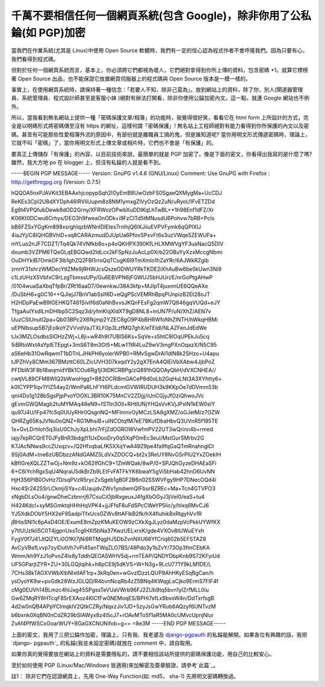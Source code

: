 千萬不要相信任何一個網頁系統(包含 Google)，除非你用了公私錀(如 PGP)加密
================================================================================

當我們在作業系統(尤其是 Linux)中使用 Open Source 軟體時，我們有一定的信心認為程式作者不會呼隆我們。因為只要有心，我們看得到程式碼。

但對於任何一個網頁系統而言，基本上，你必須將它們都視為壞人，它們絕對拿得到你所上傳的資料，包含密碼 *1。就算它標榜著 Open Source
出品，也不能保證它放置網頁伺服器上的程式碼與 Open Source 版本是一模一樣的。

事實上，在使用網頁系統時，請保持著一種信念：「若要人不知，除非己莫為」。放到網站上的資料，除了你，別人(閘道器管理員、系統管理員、程式設計師甚至是客服小妹
)絕對有辦法打開看，除非你使用公錀加密內文。這一點，就連 Google 網站也不例外。

所以，當我看到無名網站上提供一種「密碼保護文章/相簿」的功能時，我覺得很好笑，看看它在 html form 上所設計的方式，完全是以明碼形式將密碼傳至沒有
https 的網址，這樣何謂「密碼保護」!
無名站上工程師絕對有能力看得到你所保護的內文以及密碼。甚至有可能那些性愛相簿外流的原因中，有部份就是離職員工搞的鬼，但是誰知道呢?
當你用明文形式傳遞密碼時，理論上，它就不叫「密碼」了，當你用明文形式上傳文章或相片時，它們也不會是「有保護」的。

要真正上傳儲存「有保護」的內容，以目前技術來說，最簡單的就是 PGP 加密了。像是下面的密文，你看得出我寫的是什麼了嗎? 雖然，我大方地 po 在
blogger 上，但沒有私錀的人就是看不到。

-----BEGIN PGP MESSAGE-----
Version: GnuPG v1.4.6 (GNU/Linux)
Comment: Use GnuPG with Firefox : http://getfiregpg.org (Version: 0.7.5)

hQQOA5nxPJAVKit3EBAAxhjcopypSqh2IOyEmB8UwOzbFS0SgaeQXMygMa+UcCDJ
ReKEs3CpI2U8dXYDph46lRVIiUupm8z8NM1ymxgZlVyOzQzZuN/uRyoU1FvETZDd
Eg9t4VPQfubDewk8dOD2Grny/XFRWozOPwbXuDDIKqLhTwBL++1h98Enf1dFZ/Xr
K06Kt0DCwu6Crhys/DEG3h9fweaOnODk+i9FzCITd5tMNusdU6Pohvw7bRB+Pcls
bB6FZSxYGgKm898xsrghIqzbWNnlDlEtes7rnIhjQ6lXJiiuEVPVFymk6qQPIXlJ
4iaJYj/C8IQHGBVhlD+xq8CARAzmudDJUpUa6PfovSPxvFt6s3uzVWqe5ZEWUFa+
mYLuo2nJF7CDZT/Tq4Qk74VNfkb8o+p4oQKHPX390KfLHLXMWVgYF3uaNacQ5DIV
dxumb3VZPM6TQeGLqEBGQwd2ldLcx2kFSpNzJuAcLp0Xrb22OBuYyXzxMccgNbmi
OuDHYkIB7OmkDF3lb1ghZQ2FBI1rroQqTCugK6l9TmXmlo1hZaYRr/6AJWkRZgib
zmnY31shrzWMDecYtIZMe9jRHWJcsQszeODWUYRkTKDE2iXhAuBw6be5kUwn3Ni9
c1LzUHzX5VbfxC9rLzgTbmssUPy/Gu6EBVPN6jFGWUJ5bHJUri/E/nrGoPtgAHwP
/0104wuaSaXbqTfpBr/ZRt16aaD7/0ewnkwJ38A3kfp+MJIpT4juxnnUE6QQeAXe
/DuSbH6+g0C16++QJlejJ7BnV1abSslf6D+eQgPScVEMRhBpqPUnpizB2Et28oJT
H2HDpPaEwB9IGEHKQT461Sivlf6d0aNhBvvsJKQnFEsFg2qmW7Q846gqVUQd+eJY
TfgaAuIYxdILmDHIbp5C2Sqz3d/yfmKlqXldXT9gD8NL8+mUN7P/uN/XhZ/AEN7v
UuzCSlUnutI2pa+Qb03BPc2X6fkjmp2YZEC8gO9P4bBHRWfoNhZINTH/hWkqHBMi
uEPNlbsup5B7jEolkoYZVVvdVaJTXLF0p3LzfMQ7ghX/eTEIdI/NLAZFenJdEdWe
tJx3MZLOsdbsSlOHzZWj+L8ji+wR4h9t7UBIS6Ks+SqVe+s5htC8lOqUPEkJu5cq
5iBRtoWxtAsYpIETEpgt+3mS6T8m3Gt5+MLw1TtR4LuZ9wV3mgPXnOqazX/N5C95
aS6eHb31OwRqwmT1bDTnLJHkPH6yolerWPB0+RMvSgwDrAI1dlN8k2SHzo+U4apu
tJPZhVy8CMm367BMzttC60LZIcUVH307kxqdY2y2gX7EnA4QlEiVbXAbw4JjbPoZ
PFDbW3F8b18wqmidYBk1COu6Rg1jI3tDKCRBPg/zQ891hQQOAyQbH/dVXCNHEA//
cwtjVL89CFM8WIQ2bWwoHgg1+B82OCRl8mGACeP8d0oLb2GqHuLNt3A3XYhtty6+
k0ICYPP1lqv1YIZ54ay2/WmPaRLhFYt6PLdcmlGVWIRUDUH3k9KKpOe7dDVmm53b
qnI4Do1g128bSgsPjpPvoYOOXL3BR10K75MnCV2ZDjjj/iUnCGjyJfOziQhwoJVc
gEvmGWQMagb2tuMYMAq48eN9+fSTtn3OIl+RHtlUNjYHQsVvKVjJPxlN1kEW0slY
qu97J4U/IFp47fc5q0UUyRHr0QsgnNQ+MFlmnvOyMCzLSA8gXMZ/oGJetM/z7GZW
QHRZg65KsJVNu0oQNZ+RG1MhsiB+uINCOtqfM7eE78KufDbaHbvQ3UVnR5f195TE
1x+GvLDrhloh5q3isU0ChJyXpLbhi7rFjZdOGROWVwfmPV22UT3wQrinn4b+rmed
iajy7epRCQrET0JFyBnR3bdgjfl1UxDooDry0q5XqP0mEc3eul/MstGurSMrbv2G
K7JAcNNws9ccZUxqzv+/Q2HfxqbaLfK5XXqYwA49Z9pe4fa9fqGaQTmRnahnglCt
9Sj0AdM+tne6zUBDbzzANdGAMZ5LdVxZDOCQ+bt2x3ReUY8NvGSrPlU2YxZOekIH
kBfIGreXQLZZTwOj+Nm9z+kO62IfGhC9+1ZmWQak/8wP/0+SPJQhGyzeDHAEaSFi
6+C6iYchRgxSqU4NqraU5dkBrZb9LEtFvFATFkYK6bwaY5gVi5bHab42hnD6UvNN
HjH3S6PIB0OvHz7D/sqPVzR5rycZxSgeb1gB0F2B6n02SSWVFgy9HP7DNecOQd4i
Hxc4Sr242SSrLCkmjiSYa+c4UaujdvZWv1yndwmQIFburBZREc+Ma+Tcn4GTVPO3
xNgbDLsOo4/gnwDheCzbnrrj67CsuCiOjbRxgeuxJ4fgXbOGyJ3jVeI0/eaS+tu4
H424Kdcl+syMSGmktqHHhHqVPK4+jjJFfsF8uFdSPcCWeYP5lic/y/hIxq6MvCJ6
YJ5XdkDObY5HX2eF9SadpiTfxUcs0ZWv8ttAFlkB2fk/hX4fluhikBxRtgyhVv1R
jBHisSNl1c6pAsD4OE/ExumE8mZpzKMuKEOW9zCXkXgJLyz0daMzpVcPkkUYWfKX
y7tlUUzIkli5C0T4jgpnUxsTcglHXl5bNa37KwzUELxrxK/gde4VXOv8tUWuEYxh
FygV0f7J41JtQlZYLi0O1Kt7jNi9RTMqgHJ5DbZvnNXU66YfCriq802b5EFSTAZ8
AvCyVBsfLvvp7zylDutVh7vPi45anTWqZLO7BS/48Pdo3y1bZvY/73Op3fmCEbKA
Wmm/kh9YzJ1oPvnZ4Ix8yTddhQEOA5WHV5dj+rmTEAP/QNDYDbpKnb9S72KFyiUd
UF5GParjtZYR+ZU+30LGQjIqihk+h8pCE9j5dKVS+W+N3g+9LcU771Y9kLM1DE/L
7CHs38kTAGXVWbXIbNIxtIAF1rp+3kRq0en+wGvzlDzzLQUP9AhHKyESqBgCan/h
ysDyoYK9w+pvGdk28WzJGLQD/R4bvnNcqRb4zZ5BNq4KWqgLaCjko9ErmS7FIF4f
cMg0EUVh14BLmzc4hIJxg45SPgssTeVUaVWrb96FJ2ZUb9tq5bvn1yIZrfMLL0iu
Gw6ZMqRY6HTcqF85rEXAoz4KICfFw0NEMoqES/BPHi7sfLx8bvoW4n/DdTxrfsgB
4d2w0nQB4APpYClmqklV2QtkCZRy/NqxzJiv1JD+5zyJsGwYRub6AQzyf6UNTvzM
b6bxnk0XqBN0nCdZR29bSIAWyx8z4l5cJ7+rOAvMToSf1aR5MA0cUMvcUpnjNlur
ZvAf4PfWSCxGoarWUY+BGaGXCNUNifob+g==
=8e3M
-----END PGP MESSAGE-----

上面的密文，我用了三把公錀作加密，理論上，只有我、我老婆及 `django-pgpauth`_ 的私錀能解開。如果各位有興趣的話，我把 `django-
pgpauth`_ 的私錀(我並未設定密碼)就放在 comment 中，請自取用。

如果你真的覺得要放在網站上的資料是需要隱私的，請不要相信該站所提供的密碼保護功能，用自己的比較安心。

至於如何使用 PGP (Linux/Mac/Windows 皆適用)來加解密及簽章驗證，請參考`此篇`_。

註1： 除非它們在認證網頁上，先用 One-Way Function(如: md5， sha-1) 先將明文密碼轉換過。

.. _django-pgpauth: https://pgpauth.hoamon.info/
.. _此篇: http://hoamon.blogspot.com/2009/05/pgp-linuxmacwindows.html


.. author:: default
.. categories:: chinese
.. tags:: linux, web, pgp
.. comments::